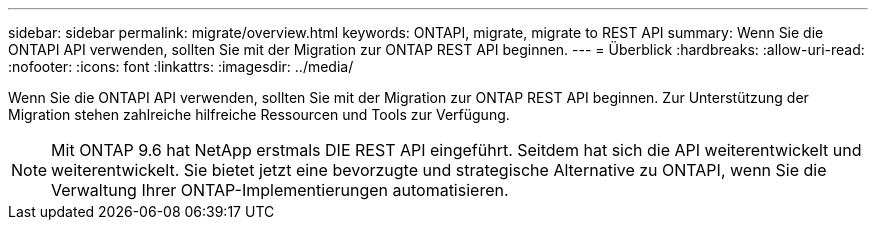 ---
sidebar: sidebar 
permalink: migrate/overview.html 
keywords: ONTAPI, migrate, migrate to REST API 
summary: Wenn Sie die ONTAPI API verwenden, sollten Sie mit der Migration zur ONTAP REST API beginnen. 
---
= Überblick
:hardbreaks:
:allow-uri-read: 
:nofooter: 
:icons: font
:linkattrs: 
:imagesdir: ../media/


[role="lead"]
Wenn Sie die ONTAPI API verwenden, sollten Sie mit der Migration zur ONTAP REST API beginnen. Zur Unterstützung der Migration stehen zahlreiche hilfreiche Ressourcen und Tools zur Verfügung.


NOTE: Mit ONTAP 9.6 hat NetApp erstmals DIE REST API eingeführt. Seitdem hat sich die API weiterentwickelt und weiterentwickelt. Sie bietet jetzt eine bevorzugte und strategische Alternative zu ONTAPI, wenn Sie die Verwaltung Ihrer ONTAP-Implementierungen automatisieren.
